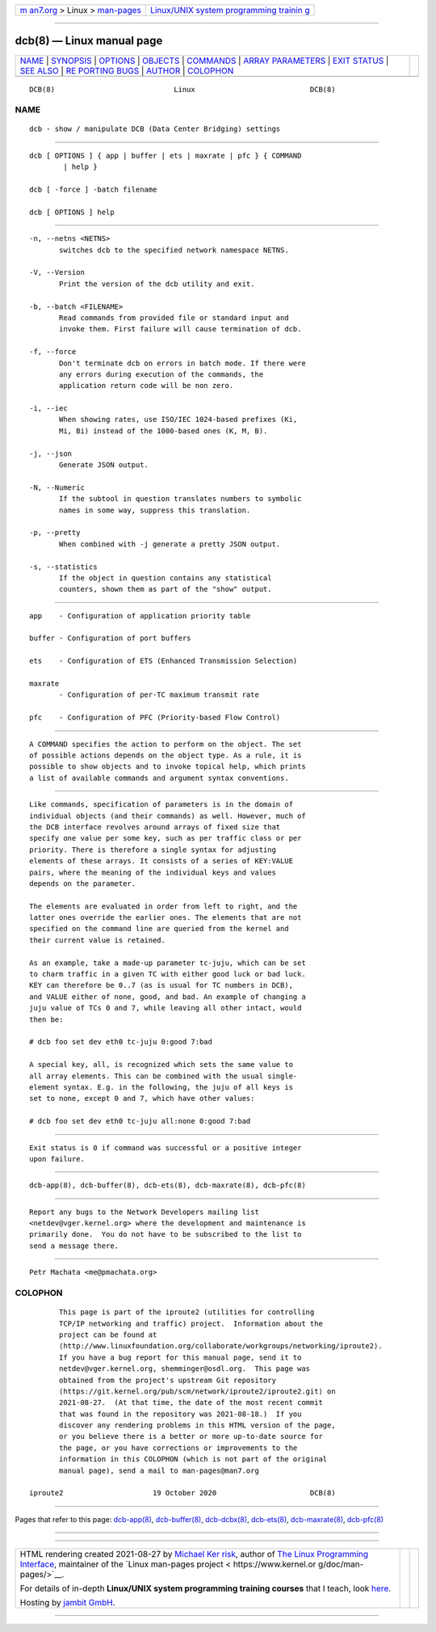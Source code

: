 .. container:: page-top

.. container:: nav-bar

   +----------------------------------+----------------------------------+
   | `m                               | `Linux/UNIX system programming   |
   | an7.org <../../../index.html>`__ | trainin                          |
   | > Linux >                        | g <http://man7.org/training/>`__ |
   | `man-pages <../index.html>`__    |                                  |
   +----------------------------------+----------------------------------+

--------------

dcb(8) — Linux manual page
==========================

+-----------------------------------+-----------------------------------+
| `NAME <#NAME>`__ \|               |                                   |
| `SYNOPSIS <#SYNOPSIS>`__ \|       |                                   |
| `OPTIONS <#OPTIONS>`__ \|         |                                   |
| `OBJECTS <#OBJECTS>`__ \|         |                                   |
| `COMMANDS <#COMMANDS>`__ \|       |                                   |
| `ARRAY                            |                                   |
| PARAMETERS <#ARRAY_PARAMETERS>`__ |                                   |
| \| `EXIT STATUS <#EXIT_STATUS>`__ |                                   |
| \| `SEE ALSO <#SEE_ALSO>`__ \|    |                                   |
| `RE                               |                                   |
| PORTING BUGS <#REPORTING_BUGS>`__ |                                   |
| \| `AUTHOR <#AUTHOR>`__ \|        |                                   |
| `COLOPHON <#COLOPHON>`__          |                                   |
+-----------------------------------+-----------------------------------+
| .. container:: man-search-box     |                                   |
+-----------------------------------+-----------------------------------+

::

   DCB(8)                            Linux                           DCB(8)

NAME
-------------------------------------------------

::

          dcb - show / manipulate DCB (Data Center Bridging) settings


---------------------------------------------------------

::

          dcb [ OPTIONS ] { app | buffer | ets | maxrate | pfc } { COMMAND
                  | help }

          dcb [ -force ] -batch filename

          dcb [ OPTIONS ] help


-------------------------------------------------------

::

          -n, --netns <NETNS>
                 switches dcb to the specified network namespace NETNS.

          -V, --Version
                 Print the version of the dcb utility and exit.

          -b, --batch <FILENAME>
                 Read commands from provided file or standard input and
                 invoke them. First failure will cause termination of dcb.

          -f, --force
                 Don't terminate dcb on errors in batch mode. If there were
                 any errors during execution of the commands, the
                 application return code will be non zero.

          -i, --iec
                 When showing rates, use ISO/IEC 1024-based prefixes (Ki,
                 Mi, Bi) instead of the 1000-based ones (K, M, B).

          -j, --json
                 Generate JSON output.

          -N, --Numeric
                 If the subtool in question translates numbers to symbolic
                 names in some way, suppress this translation.

          -p, --pretty
                 When combined with -j generate a pretty JSON output.

          -s, --statistics
                 If the object in question contains any statistical
                 counters, shown them as part of the "show" output.


-------------------------------------------------------

::

          app    - Configuration of application priority table

          buffer - Configuration of port buffers

          ets    - Configuration of ETS (Enhanced Transmission Selection)

          maxrate
                 - Configuration of per-TC maximum transmit rate

          pfc    - Configuration of PFC (Priority-based Flow Control)


---------------------------------------------------------

::

          A COMMAND specifies the action to perform on the object. The set
          of possible actions depends on the object type. As a rule, it is
          possible to show objects and to invoke topical help, which prints
          a list of available commands and argument syntax conventions.


-------------------------------------------------------------------------

::

          Like commands, specification of parameters is in the domain of
          individual objects (and their commands) as well. However, much of
          the DCB interface revolves around arrays of fixed size that
          specify one value per some key, such as per traffic class or per
          priority. There is therefore a single syntax for adjusting
          elements of these arrays. It consists of a series of KEY:VALUE
          pairs, where the meaning of the individual keys and values
          depends on the parameter.

          The elements are evaluated in order from left to right, and the
          latter ones override the earlier ones. The elements that are not
          specified on the command line are queried from the kernel and
          their current value is retained.

          As an example, take a made-up parameter tc-juju, which can be set
          to charm traffic in a given TC with either good luck or bad luck.
          KEY can therefore be 0..7 (as is usual for TC numbers in DCB),
          and VALUE either of none, good, and bad. An example of changing a
          juju value of TCs 0 and 7, while leaving all other intact, would
          then be:

          # dcb foo set dev eth0 tc-juju 0:good 7:bad

          A special key, all, is recognized which sets the same value to
          all array elements. This can be combined with the usual single-
          element syntax. E.g. in the following, the juju of all keys is
          set to none, except 0 and 7, which have other values:

          # dcb foo set dev eth0 tc-juju all:none 0:good 7:bad


---------------------------------------------------------------

::

          Exit status is 0 if command was successful or a positive integer
          upon failure.


---------------------------------------------------------

::

          dcb-app(8), dcb-buffer(8), dcb-ets(8), dcb-maxrate(8), dcb-pfc(8)


---------------------------------------------------------------------

::

          Report any bugs to the Network Developers mailing list
          <netdev@vger.kernel.org> where the development and maintenance is
          primarily done.  You do not have to be subscribed to the list to
          send a message there.


-----------------------------------------------------

::

          Petr Machata <me@pmachata.org>

COLOPHON
---------------------------------------------------------

::

          This page is part of the iproute2 (utilities for controlling
          TCP/IP networking and traffic) project.  Information about the
          project can be found at 
          ⟨http://www.linuxfoundation.org/collaborate/workgroups/networking/iproute2⟩.
          If you have a bug report for this manual page, send it to
          netdev@vger.kernel.org, shemminger@osdl.org.  This page was
          obtained from the project's upstream Git repository
          ⟨https://git.kernel.org/pub/scm/network/iproute2/iproute2.git⟩ on
          2021-08-27.  (At that time, the date of the most recent commit
          that was found in the repository was 2021-08-18.)  If you
          discover any rendering problems in this HTML version of the page,
          or you believe there is a better or more up-to-date source for
          the page, or you have corrections or improvements to the
          information in this COLOPHON (which is not part of the original
          manual page), send a mail to man-pages@man7.org

   iproute2                     19 October 2020                      DCB(8)

--------------

Pages that refer to this page: `dcb-app(8) <../man8/dcb-app.8.html>`__, 
`dcb-buffer(8) <../man8/dcb-buffer.8.html>`__, 
`dcb-dcbx(8) <../man8/dcb-dcbx.8.html>`__, 
`dcb-ets(8) <../man8/dcb-ets.8.html>`__, 
`dcb-maxrate(8) <../man8/dcb-maxrate.8.html>`__, 
`dcb-pfc(8) <../man8/dcb-pfc.8.html>`__

--------------

--------------

.. container:: footer

   +-----------------------+-----------------------+-----------------------+
   | HTML rendering        |                       | |Cover of TLPI|       |
   | created 2021-08-27 by |                       |                       |
   | `Michael              |                       |                       |
   | Ker                   |                       |                       |
   | risk <https://man7.or |                       |                       |
   | g/mtk/index.html>`__, |                       |                       |
   | author of `The Linux  |                       |                       |
   | Programming           |                       |                       |
   | Interface <https:     |                       |                       |
   | //man7.org/tlpi/>`__, |                       |                       |
   | maintainer of the     |                       |                       |
   | `Linux man-pages      |                       |                       |
   | project <             |                       |                       |
   | https://www.kernel.or |                       |                       |
   | g/doc/man-pages/>`__. |                       |                       |
   |                       |                       |                       |
   | For details of        |                       |                       |
   | in-depth **Linux/UNIX |                       |                       |
   | system programming    |                       |                       |
   | training courses**    |                       |                       |
   | that I teach, look    |                       |                       |
   | `here <https://ma     |                       |                       |
   | n7.org/training/>`__. |                       |                       |
   |                       |                       |                       |
   | Hosting by `jambit    |                       |                       |
   | GmbH                  |                       |                       |
   | <https://www.jambit.c |                       |                       |
   | om/index_en.html>`__. |                       |                       |
   +-----------------------+-----------------------+-----------------------+

--------------

.. container:: statcounter

   |Web Analytics Made Easy - StatCounter|

.. |Cover of TLPI| image:: https://man7.org/tlpi/cover/TLPI-front-cover-vsmall.png
   :target: https://man7.org/tlpi/
.. |Web Analytics Made Easy - StatCounter| image:: https://c.statcounter.com/7422636/0/9b6714ff/1/
   :class: statcounter
   :target: https://statcounter.com/
